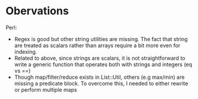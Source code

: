 * Obervations


  Perl:
  + Regex is good but other string utilities are missing. The fact that string are treated as
    scalars rather than arrays require a bit more even for indexing.
  + Related to above, since strings are scalars, it is not straightforward to write a generic
    function that operates both with strings and integers (eq vs ==)
  + Though map/filter/reduce exists in List::Util, others (e.g max/min) are missing a predicate
    block. To overcome this, I needed to either rewrite or perform multiple maps
